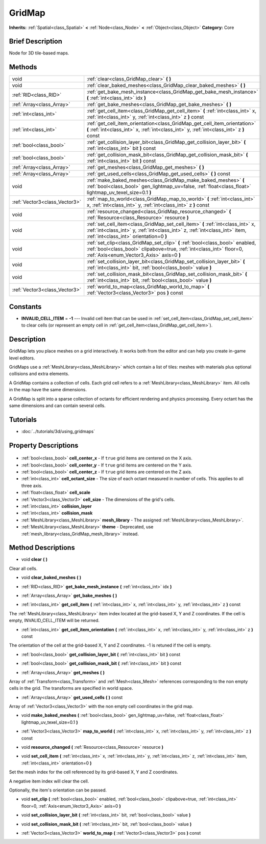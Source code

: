 .. Generated automatically by doc/tools/makerst.py in Godot's source tree.
.. DO NOT EDIT THIS FILE, but the GridMap.xml source instead.
.. The source is found in doc/classes or modules/<name>/doc_classes.

.. _class_GridMap:

GridMap
=======

**Inherits:** :ref:`Spatial<class_Spatial>` **<** :ref:`Node<class_Node>` **<** :ref:`Object<class_Object>`
**Category:** Core

Brief Description
-----------------

Node for 3D tile-based maps.

Methods
-------

+--------------------------------+----------------------------------------------------------------------------------------------------------------------------------------------------------------------------------------------------------+
| void                           | :ref:`clear<class_GridMap_clear>` **(** **)**                                                                                                                                                            |
+--------------------------------+----------------------------------------------------------------------------------------------------------------------------------------------------------------------------------------------------------+
| void                           | :ref:`clear_baked_meshes<class_GridMap_clear_baked_meshes>` **(** **)**                                                                                                                                  |
+--------------------------------+----------------------------------------------------------------------------------------------------------------------------------------------------------------------------------------------------------+
| :ref:`RID<class_RID>`          | :ref:`get_bake_mesh_instance<class_GridMap_get_bake_mesh_instance>` **(** :ref:`int<class_int>` idx **)**                                                                                                |
+--------------------------------+----------------------------------------------------------------------------------------------------------------------------------------------------------------------------------------------------------+
| :ref:`Array<class_Array>`      | :ref:`get_bake_meshes<class_GridMap_get_bake_meshes>` **(** **)**                                                                                                                                        |
+--------------------------------+----------------------------------------------------------------------------------------------------------------------------------------------------------------------------------------------------------+
| :ref:`int<class_int>`          | :ref:`get_cell_item<class_GridMap_get_cell_item>` **(** :ref:`int<class_int>` x, :ref:`int<class_int>` y, :ref:`int<class_int>` z **)** const                                                            |
+--------------------------------+----------------------------------------------------------------------------------------------------------------------------------------------------------------------------------------------------------+
| :ref:`int<class_int>`          | :ref:`get_cell_item_orientation<class_GridMap_get_cell_item_orientation>` **(** :ref:`int<class_int>` x, :ref:`int<class_int>` y, :ref:`int<class_int>` z **)** const                                    |
+--------------------------------+----------------------------------------------------------------------------------------------------------------------------------------------------------------------------------------------------------+
| :ref:`bool<class_bool>`        | :ref:`get_collision_layer_bit<class_GridMap_get_collision_layer_bit>` **(** :ref:`int<class_int>` bit **)** const                                                                                        |
+--------------------------------+----------------------------------------------------------------------------------------------------------------------------------------------------------------------------------------------------------+
| :ref:`bool<class_bool>`        | :ref:`get_collision_mask_bit<class_GridMap_get_collision_mask_bit>` **(** :ref:`int<class_int>` bit **)** const                                                                                          |
+--------------------------------+----------------------------------------------------------------------------------------------------------------------------------------------------------------------------------------------------------+
| :ref:`Array<class_Array>`      | :ref:`get_meshes<class_GridMap_get_meshes>` **(** **)**                                                                                                                                                  |
+--------------------------------+----------------------------------------------------------------------------------------------------------------------------------------------------------------------------------------------------------+
| :ref:`Array<class_Array>`      | :ref:`get_used_cells<class_GridMap_get_used_cells>` **(** **)** const                                                                                                                                    |
+--------------------------------+----------------------------------------------------------------------------------------------------------------------------------------------------------------------------------------------------------+
| void                           | :ref:`make_baked_meshes<class_GridMap_make_baked_meshes>` **(** :ref:`bool<class_bool>` gen_lightmap_uv=false, :ref:`float<class_float>` lightmap_uv_texel_size=0.1 **)**                                |
+--------------------------------+----------------------------------------------------------------------------------------------------------------------------------------------------------------------------------------------------------+
| :ref:`Vector3<class_Vector3>`  | :ref:`map_to_world<class_GridMap_map_to_world>` **(** :ref:`int<class_int>` x, :ref:`int<class_int>` y, :ref:`int<class_int>` z **)** const                                                              |
+--------------------------------+----------------------------------------------------------------------------------------------------------------------------------------------------------------------------------------------------------+
| void                           | :ref:`resource_changed<class_GridMap_resource_changed>` **(** :ref:`Resource<class_Resource>` resource **)**                                                                                             |
+--------------------------------+----------------------------------------------------------------------------------------------------------------------------------------------------------------------------------------------------------+
| void                           | :ref:`set_cell_item<class_GridMap_set_cell_item>` **(** :ref:`int<class_int>` x, :ref:`int<class_int>` y, :ref:`int<class_int>` z, :ref:`int<class_int>` item, :ref:`int<class_int>` orientation=0 **)** |
+--------------------------------+----------------------------------------------------------------------------------------------------------------------------------------------------------------------------------------------------------+
| void                           | :ref:`set_clip<class_GridMap_set_clip>` **(** :ref:`bool<class_bool>` enabled, :ref:`bool<class_bool>` clipabove=true, :ref:`int<class_int>` floor=0, :ref:`Axis<enum_Vector3_Axis>` axis=0 **)**        |
+--------------------------------+----------------------------------------------------------------------------------------------------------------------------------------------------------------------------------------------------------+
| void                           | :ref:`set_collision_layer_bit<class_GridMap_set_collision_layer_bit>` **(** :ref:`int<class_int>` bit, :ref:`bool<class_bool>` value **)**                                                               |
+--------------------------------+----------------------------------------------------------------------------------------------------------------------------------------------------------------------------------------------------------+
| void                           | :ref:`set_collision_mask_bit<class_GridMap_set_collision_mask_bit>` **(** :ref:`int<class_int>` bit, :ref:`bool<class_bool>` value **)**                                                                 |
+--------------------------------+----------------------------------------------------------------------------------------------------------------------------------------------------------------------------------------------------------+
| :ref:`Vector3<class_Vector3>`  | :ref:`world_to_map<class_GridMap_world_to_map>` **(** :ref:`Vector3<class_Vector3>` pos **)** const                                                                                                      |
+--------------------------------+----------------------------------------------------------------------------------------------------------------------------------------------------------------------------------------------------------+

Constants
---------

- **INVALID_CELL_ITEM** = **-1** --- Invalid cell item that can be used in :ref:`set_cell_item<class_GridMap_set_cell_item>` to clear cells (or represent an empty cell in :ref:`get_cell_item<class_GridMap_get_cell_item>`).

Description
-----------

GridMap lets you place meshes on a grid interactively. It works both from the editor and can help you create in-game level editors.

GridMaps use a :ref:`MeshLibrary<class_MeshLibrary>` which contain a list of tiles: meshes with materials plus optional collisions and extra elements.

A GridMap contains a collection of cells. Each grid cell refers to a :ref:`MeshLibrary<class_MeshLibrary>` item. All cells in the map have the same dimensions.

A GridMap is split into a sparse collection of octants for efficient rendering and physics processing. Every octant has the same dimensions and can contain several cells.

Tutorials
---------

- :doc:`../tutorials/3d/using_gridmaps`

Property Descriptions
---------------------

  .. _class_GridMap_cell_center_x:

- :ref:`bool<class_bool>` **cell_center_x** - If ``true`` grid items are centered on the X axis.

  .. _class_GridMap_cell_center_y:

- :ref:`bool<class_bool>` **cell_center_y** - If ``true`` grid items are centered on the Y axis.

  .. _class_GridMap_cell_center_z:

- :ref:`bool<class_bool>` **cell_center_z** - If ``true`` grid items are centered on the Z axis.

  .. _class_GridMap_cell_octant_size:

- :ref:`int<class_int>` **cell_octant_size** - The size of each octant measured in number of cells. This applies to all three axis.

  .. _class_GridMap_cell_scale:

- :ref:`float<class_float>` **cell_scale**

  .. _class_GridMap_cell_size:

- :ref:`Vector3<class_Vector3>` **cell_size** - The dimensions of the grid's cells.

  .. _class_GridMap_collision_layer:

- :ref:`int<class_int>` **collision_layer**

  .. _class_GridMap_collision_mask:

- :ref:`int<class_int>` **collision_mask**

  .. _class_GridMap_mesh_library:

- :ref:`MeshLibrary<class_MeshLibrary>` **mesh_library** - The assigned :ref:`MeshLibrary<class_MeshLibrary>`.

  .. _class_GridMap_theme:

- :ref:`MeshLibrary<class_MeshLibrary>` **theme** - Deprecated, use :ref:`mesh_library<class_GridMap_mesh_library>` instead.


Method Descriptions
-------------------

.. _class_GridMap_clear:

- void **clear** **(** **)**

Clear all cells.

.. _class_GridMap_clear_baked_meshes:

- void **clear_baked_meshes** **(** **)**

.. _class_GridMap_get_bake_mesh_instance:

- :ref:`RID<class_RID>` **get_bake_mesh_instance** **(** :ref:`int<class_int>` idx **)**

.. _class_GridMap_get_bake_meshes:

- :ref:`Array<class_Array>` **get_bake_meshes** **(** **)**

.. _class_GridMap_get_cell_item:

- :ref:`int<class_int>` **get_cell_item** **(** :ref:`int<class_int>` x, :ref:`int<class_int>` y, :ref:`int<class_int>` z **)** const

The :ref:`MeshLibrary<class_MeshLibrary>` item index located at the grid-based X, Y and Z coordinates. If the cell is empty, INVALID_CELL_ITEM will be returned.

.. _class_GridMap_get_cell_item_orientation:

- :ref:`int<class_int>` **get_cell_item_orientation** **(** :ref:`int<class_int>` x, :ref:`int<class_int>` y, :ref:`int<class_int>` z **)** const

The orientation of the cell at the grid-based X, Y and Z coordinates. -1 is retuned if the cell is empty.

.. _class_GridMap_get_collision_layer_bit:

- :ref:`bool<class_bool>` **get_collision_layer_bit** **(** :ref:`int<class_int>` bit **)** const

.. _class_GridMap_get_collision_mask_bit:

- :ref:`bool<class_bool>` **get_collision_mask_bit** **(** :ref:`int<class_int>` bit **)** const

.. _class_GridMap_get_meshes:

- :ref:`Array<class_Array>` **get_meshes** **(** **)**

Array of :ref:`Transform<class_Transform>` and :ref:`Mesh<class_Mesh>` references corresponding to the non empty cells in the grid. The transforms are specified in world space.

.. _class_GridMap_get_used_cells:

- :ref:`Array<class_Array>` **get_used_cells** **(** **)** const

Array of :ref:`Vector3<class_Vector3>` with the non empty cell coordinates in the grid map.

.. _class_GridMap_make_baked_meshes:

- void **make_baked_meshes** **(** :ref:`bool<class_bool>` gen_lightmap_uv=false, :ref:`float<class_float>` lightmap_uv_texel_size=0.1 **)**

.. _class_GridMap_map_to_world:

- :ref:`Vector3<class_Vector3>` **map_to_world** **(** :ref:`int<class_int>` x, :ref:`int<class_int>` y, :ref:`int<class_int>` z **)** const

.. _class_GridMap_resource_changed:

- void **resource_changed** **(** :ref:`Resource<class_Resource>` resource **)**

.. _class_GridMap_set_cell_item:

- void **set_cell_item** **(** :ref:`int<class_int>` x, :ref:`int<class_int>` y, :ref:`int<class_int>` z, :ref:`int<class_int>` item, :ref:`int<class_int>` orientation=0 **)**

Set the mesh index for the cell referenced by its grid-based X, Y and Z coordinates.

A negative item index will clear the cell.

Optionally, the item's orientation can be passed.

.. _class_GridMap_set_clip:

- void **set_clip** **(** :ref:`bool<class_bool>` enabled, :ref:`bool<class_bool>` clipabove=true, :ref:`int<class_int>` floor=0, :ref:`Axis<enum_Vector3_Axis>` axis=0 **)**

.. _class_GridMap_set_collision_layer_bit:

- void **set_collision_layer_bit** **(** :ref:`int<class_int>` bit, :ref:`bool<class_bool>` value **)**

.. _class_GridMap_set_collision_mask_bit:

- void **set_collision_mask_bit** **(** :ref:`int<class_int>` bit, :ref:`bool<class_bool>` value **)**

.. _class_GridMap_world_to_map:

- :ref:`Vector3<class_Vector3>` **world_to_map** **(** :ref:`Vector3<class_Vector3>` pos **)** const


